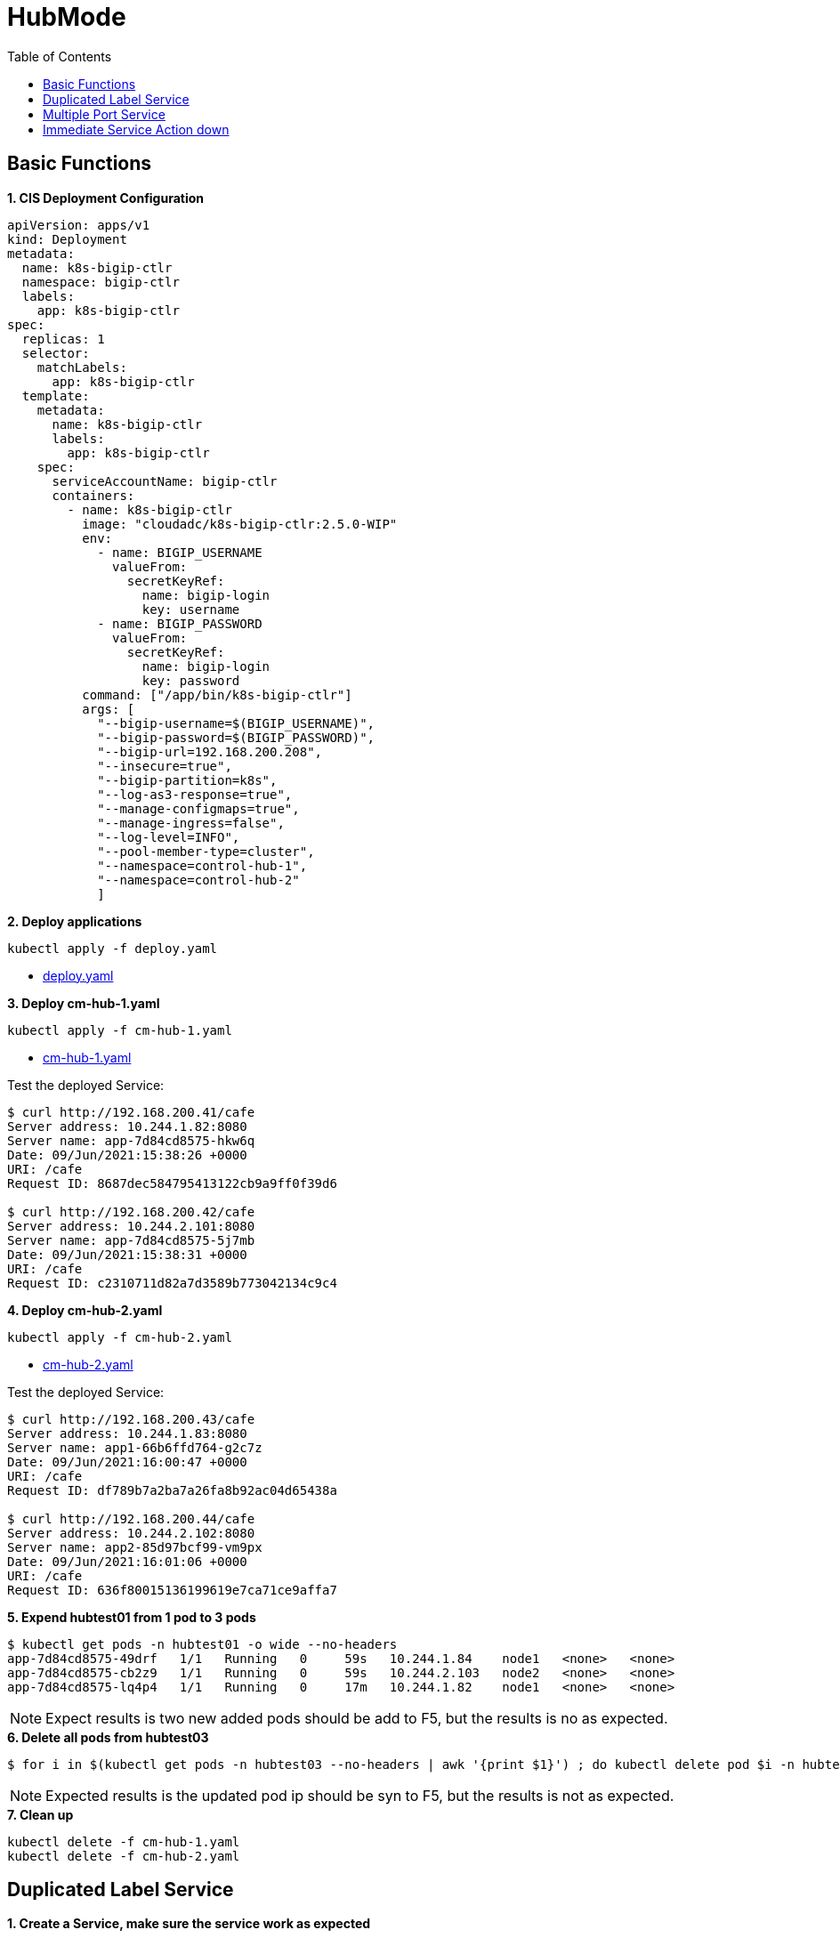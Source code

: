 = HubMode
:toc: manual

== Basic Functions

[source, yaml]
.*1. CIS Deployment Configuration*
----
apiVersion: apps/v1
kind: Deployment
metadata:
  name: k8s-bigip-ctlr
  namespace: bigip-ctlr
  labels:
    app: k8s-bigip-ctlr
spec:
  replicas: 1
  selector:
    matchLabels:
      app: k8s-bigip-ctlr
  template:
    metadata:
      name: k8s-bigip-ctlr
      labels:
        app: k8s-bigip-ctlr
    spec:
      serviceAccountName: bigip-ctlr
      containers:
        - name: k8s-bigip-ctlr
          image: "cloudadc/k8s-bigip-ctlr:2.5.0-WIP"
          env:
            - name: BIGIP_USERNAME
              valueFrom:
                secretKeyRef:
                  name: bigip-login
                  key: username
            - name: BIGIP_PASSWORD
              valueFrom:
                secretKeyRef:
                  name: bigip-login
                  key: password
          command: ["/app/bin/k8s-bigip-ctlr"]
          args: [
            "--bigip-username=$(BIGIP_USERNAME)",
            "--bigip-password=$(BIGIP_PASSWORD)",
            "--bigip-url=192.168.200.208",
            "--insecure=true",
            "--bigip-partition=k8s",
            "--log-as3-response=true",
            "--manage-configmaps=true",
            "--manage-ingress=false",
            "--log-level=INFO",
            "--pool-member-type=cluster",
            "--namespace=control-hub-1",
            "--namespace=control-hub-2"
            ]
----

[source, bash]
.*2. Deploy applications*
----
kubectl apply -f deploy.yaml
----

* link:deploy.yaml[deploy.yaml]

[source, bash]
.*3. Deploy cm-hub-1.yaml*
----
kubectl apply -f cm-hub-1.yaml 
----

* link:cm-hub-1.yaml[cm-hub-1.yaml]

Test the deployed Service:

[source, bash]
----
$ curl http://192.168.200.41/cafe
Server address: 10.244.1.82:8080
Server name: app-7d84cd8575-hkw6q
Date: 09/Jun/2021:15:38:26 +0000
URI: /cafe
Request ID: 8687dec584795413122cb9a9ff0f39d6

$ curl http://192.168.200.42/cafe
Server address: 10.244.2.101:8080
Server name: app-7d84cd8575-5j7mb
Date: 09/Jun/2021:15:38:31 +0000
URI: /cafe
Request ID: c2310711d82a7d3589b773042134c9c4
----

[source, bash]
.*4. Deploy cm-hub-2.yaml*
----
kubectl apply -f cm-hub-2.yaml 
----

* link:cm-hub-2.yaml[cm-hub-2.yaml]

Test the deployed Service:

[source, bash]
----
$ curl http://192.168.200.43/cafe
Server address: 10.244.1.83:8080
Server name: app1-66b6ffd764-g2c7z
Date: 09/Jun/2021:16:00:47 +0000
URI: /cafe
Request ID: df789b7a2ba7a26fa8b92ac04d65438a

$ curl http://192.168.200.44/cafe
Server address: 10.244.2.102:8080
Server name: app2-85d97bcf99-vm9px
Date: 09/Jun/2021:16:01:06 +0000
URI: /cafe
Request ID: 636f80015136199619e7ca71ce9affa7
----

[source, bash]
.*5. Expend hubtest01 from 1 pod to 3 pods*
----
$ kubectl get pods -n hubtest01 -o wide --no-headers
app-7d84cd8575-49drf   1/1   Running   0     59s   10.244.1.84    node1   <none>   <none>
app-7d84cd8575-cb2z9   1/1   Running   0     59s   10.244.2.103   node2   <none>   <none>
app-7d84cd8575-lq4p4   1/1   Running   0     17m   10.244.1.82    node1   <none>   <none>


----

NOTE: Expect results is two new added pods should be add to F5, but the results is no as expected.

[source, bash]
.*6. Delete all pods from hubtest03*
----
$ for i in $(kubectl get pods -n hubtest03 --no-headers | awk '{print $1}') ; do kubectl delete pod $i -n hubtest03 ; done


----

NOTE: Expected results is the updated pod ip should be syn to F5, but the results is not as expected.

[source, bash]
.*7. Clean up*
----
kubectl delete -f cm-hub-1.yaml 
kubectl delete -f cm-hub-2.yaml 
----

== Duplicated Label Service

[source, bash]
.*1. Create a Service, make sure the service work as expected*
----
kubectl apply -f cm-duplicated-label.yaml 
----

* link:cm-duplicated-label.yaml[cm-duplicated-label.yaml]

[source, bash]
.*2. Create a Service with same lable*
----
kubectl apply -f deploy-duplicated-label.yaml 
----

* link:deploy-duplicated-label.yaml[deploy-duplicated-label.yaml]

[source, bash]
.*3. Check from CIS log*
----
2021/06/10 07:24:18 [WARNING] [CORE] Multiple Services are tagged for this pool. Using oldest service endpoints.
Service: app-svc, Namespace: hubtest01,Timestamp: 2021-06-10 01:39:29 +0000 UTC
----

[source, bash]
.*4. Clean up*
----
kubectl delete -f cm-duplicated-label.yaml
kubectl apply -f deploy-duplicated-label.yaml 
----

== Multiple Port Service

[source, bash]
.*1. Deploy multiport service*
----
kubectl apply -f deploy-backend.yaml
----

* link:deploy-backend.yaml[deploy-backend.yaml]

[source, bash]
.*2. Deploy Service*
----
kubectl apply -f cm-multiport.yaml 
----

* link:cm-multiport.yaml[cm-multiport.yaml]

[source, bash]
.*3. Test the service*
----
curl http://192.168.200.41:8081/health
----

[source, bash]
.*4. Clean up*
----
kubectl delete -f cm-multiport.yaml
kubectl delete -f deploy-backend.yaml 
----

== Immediate Service Action down

[source, bash]
.*1. Deploy Service*
----
kubectl apply -f cm-immediate-down.yaml
----

* link:cm-immediate-down.yaml[cm-immediate-down.yaml]

[source, bash]
.*2. Access Service & telnet host*
----
$ curl -o /dev/null -s -w "%{http_code}\n" http://192.168.200.41 
200

$ telnet 192.168.200.41 80
Trying 192.168.200.41...
Connected to 192.168.200.41.
Escape character is '^]'.
----

[source, bash]
.*3. Force tear down backend app, to set replica to 0, re-access Service & ping host*
----
$ curl -o /dev/null -s -w "%{http_code}\n" http://192.168.200.41 
000

$ telnet 192.168.200.41 80
Trying 192.168.200.41...
Connected to 192.168.200.41.
Escape character is '^]'.
Connection closed by foreign host.
----

[source, bash]
.*4. Clean up*
----
kubectl delete -f cm-immediate-down.yaml
----

